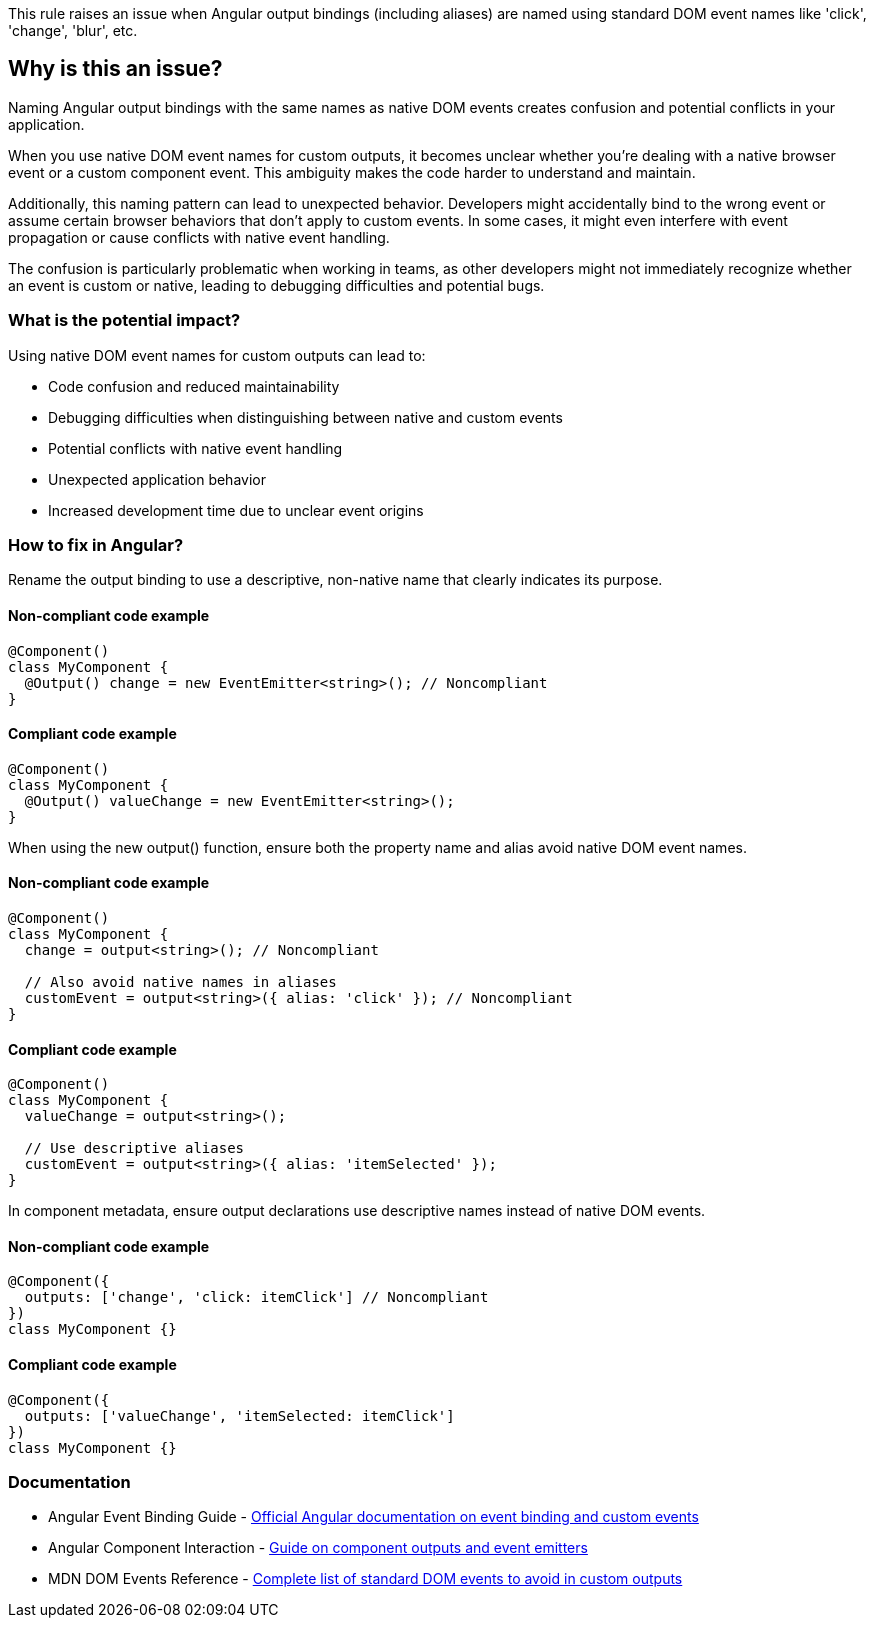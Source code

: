 This rule raises an issue when Angular output bindings (including aliases) are named using standard DOM event names like 'click', 'change', 'blur', etc.

== Why is this an issue?

Naming Angular output bindings with the same names as native DOM events creates confusion and potential conflicts in your application.

When you use native DOM event names for custom outputs, it becomes unclear whether you're dealing with a native browser event or a custom component event. This ambiguity makes the code harder to understand and maintain.

Additionally, this naming pattern can lead to unexpected behavior. Developers might accidentally bind to the wrong event or assume certain browser behaviors that don't apply to custom events. In some cases, it might even interfere with event propagation or cause conflicts with native event handling.

The confusion is particularly problematic when working in teams, as other developers might not immediately recognize whether an event is custom or native, leading to debugging difficulties and potential bugs.

=== What is the potential impact?

Using native DOM event names for custom outputs can lead to:

* Code confusion and reduced maintainability
* Debugging difficulties when distinguishing between native and custom events
* Potential conflicts with native event handling
* Unexpected application behavior
* Increased development time due to unclear event origins

=== How to fix in Angular?

Rename the output binding to use a descriptive, non-native name that clearly indicates its purpose.

==== Non-compliant code example

[source,typescript,diff-id=1,diff-type=noncompliant]
----
@Component()
class MyComponent {
  @Output() change = new EventEmitter<string>(); // Noncompliant
}
----

==== Compliant code example

[source,typescript,diff-id=1,diff-type=compliant]
----
@Component()
class MyComponent {
  @Output() valueChange = new EventEmitter<string>();
}
----

When using the new output() function, ensure both the property name and alias avoid native DOM event names.

==== Non-compliant code example

[source,typescript,diff-id=2,diff-type=noncompliant]
----
@Component()
class MyComponent {
  change = output<string>(); // Noncompliant
  
  // Also avoid native names in aliases
  customEvent = output<string>({ alias: 'click' }); // Noncompliant
}
----

==== Compliant code example

[source,typescript,diff-id=2,diff-type=compliant]
----
@Component()
class MyComponent {
  valueChange = output<string>();
  
  // Use descriptive aliases
  customEvent = output<string>({ alias: 'itemSelected' });
}
----

In component metadata, ensure output declarations use descriptive names instead of native DOM events.

==== Non-compliant code example

[source,typescript,diff-id=3,diff-type=noncompliant]
----
@Component({
  outputs: ['change', 'click: itemClick'] // Noncompliant
})
class MyComponent {}
----

==== Compliant code example

[source,typescript,diff-id=3,diff-type=compliant]
----
@Component({
  outputs: ['valueChange', 'itemSelected: itemClick']
})
class MyComponent {}
----

=== Documentation

 * Angular Event Binding Guide - https://angular.dev/guide/templates/event-listeners[Official Angular documentation on event binding and custom events]
 * Angular Component Interaction - https://angular.dev/guide/components/outputs[Guide on component outputs and event emitters]
 * MDN DOM Events Reference - https://developer.mozilla.org/en-US/docs/Web/Events[Complete list of standard DOM events to avoid in custom outputs]

